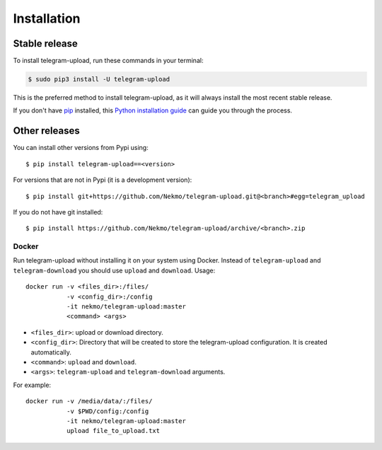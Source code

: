 .. highlight:: console

============
Installation
============


Stable release
--------------

To install telegram-upload, run these commands in your terminal:

.. code-block:: console

    $ sudo pip3 install -U telegram-upload

This is the preferred method to install telegram-upload, as it will always install the most recent stable release.

If you don't have `pip`_ installed, this `Python installation guide`_ can guide
you through the process.

.. _pip: https://pip.pypa.io
.. _Python installation guide: http://docs.python-guide.org/en/latest/starting/installation/


Other releases
--------------
You can install other versions from Pypi using::

    $ pip install telegram-upload==<version>

For versions that are not in Pypi (it is a development version)::

    $ pip install git+https://github.com/Nekmo/telegram-upload.git@<branch>#egg=telegram_upload


If you do not have git installed::

    $ pip install https://github.com/Nekmo/telegram-upload/archive/<branch>.zip

Docker
======
Run telegram-upload without installing it on your system using Docker. Instead of ``telegram-upload``
and ``telegram-download`` you should use ``upload`` and ``download``. Usage::


    docker run -v <files_dir>:/files/
               -v <config_dir>:/config
               -it nekmo/telegram-upload:master
               <command> <args>

* ``<files_dir>``: upload or download directory.
* ``<config_dir>``: Directory that will be created to store the telegram-upload configuration.
  It is created automatically.
* ``<command>``: ``upload`` and ``download``.
* ``<args>``: ``telegram-upload`` and ``telegram-download`` arguments.

For example::

    docker run -v /media/data/:/files/
               -v $PWD/config:/config
               -it nekmo/telegram-upload:master
               upload file_to_upload.txt

